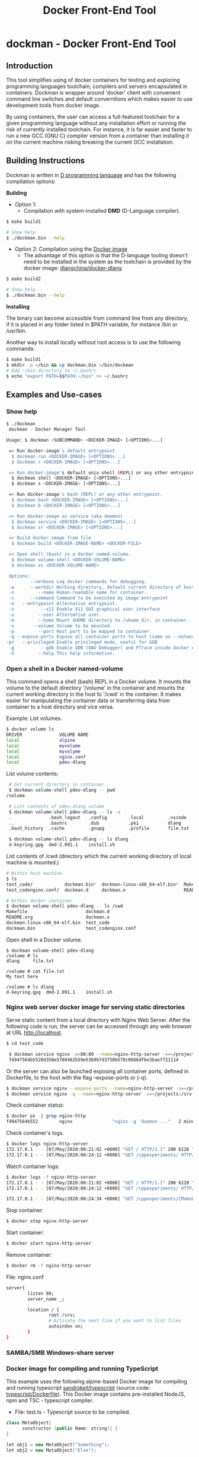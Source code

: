 #+TITLE: Docker Front-End Tool 

* dockman - Docker Front-End Tool 
** Introduction 

This tool simplifies using of docker containers for testing and
exploring programming languages toolchain; compilers and servers
encapsulated in containers. Dockman is wrapper around 'docker' client
with convenient command line switches and default converntions which
makes easier to use development tools from docker image. 

By using containers, the user can access a full-featured toolchain for a
given programming language without any installation effort or running
the risk of currently installed toolchain. For instance, it is far
easier and faster to run a new GCC (GNU C) compiler version from a
container than installing it on the current machine risking breaking
the current GCC installation. 

** Building Instructions

Dockman is written in [[https://en.wikipedia.org/wiki/D_(programming_language)][D programming language]] and has the following
compilation options: 

 *Building* 

 + Option 1:
   + Compilation with system-installed *DMD* (D-Language compiler). 

#+BEGIN_SRC sh 
  $ make build1 

  # Show help 
  $ ./dockman.bin --help
#+END_SRC

 + Option 2: Compilation using the _Docker image_
   + The advantage of this option is that the D-language tooling doesn't
     need to be installed in the system as the toolchain is provided
     by the docker image: [[https://github.com/dlangchina/docker-dlang][dlangchina/docker-dlang]]. 

#+BEGIN_SRC sh 
  $ make build2 

  # Show help 
  $ ./dockman.bin --help
#+END_SRC

 *Installing* 

The binary can become accessible from command line from any directory,
if it is placed in any folder listed in $PATH variable, for instance
/bin or /usr/bin.

Another way to install locally without root access is to use the
following commands:

#+BEGIN_SRC sh 
  $ make build1 
  $ mkdir -p ~/bin && cp dockman.bin ~/bin/dockman 
  # Add ~/bin directory to ~/.bashrc 
  $ echo "export PATH=$$PATH:~/bin" >> ~/.bashrc 
#+END_SRC
** Examples and Use-cases 
*** Show help

#+BEGIN_SRC sh 
   $ ./dockman 
    dockman - Docker Manager Tool

   Usage: $ dockman <SUBCOMMAND> <DOCKER-IMAGE> [<OPTIONS>...]

    => Run docker-image's default entrypoint
     $ dockman run <DOCKER-IMAGE> [<OPTIONS>...] 
     $ dockman r <DOCKER-IMAGE> [<OPTIONS>...] 

    => Run docker-image's default unix shell (REPL) or any other entrypoint.
     $ dockman shell <DOCKER-IMAGE> [<OPTIONS>...] 
     $ dockman s <DOCKER-IMAGE> [<OPTIONS>...] 

    => Run docker-image's bash (REPL) or any other entrypoint.
     $ dockman bash <DOCKER-IMAGE> [<OPTIONS>...] 
     $ dockman b <DOCKER-IMAGE> [<OPTIONS>...] 

    => Run docker-image as service (aka daemon) 
     $ dockman service <DOCKER-IMAGE> [<OPTIONS>...] 
     $ dockman sr <DOCKER-IMAGE> [<OPTIONS>...] 

    => Build docker image from file 
     $ dockman build <DOCKER-IMAGE-NAME> <DOCKER-FILE>

    => Open shell (bash) in a docker named-volume.
     $ dockman volume-shell <DOCKER-VOLUME-NAME>
     $ dockman vs <DOCKER-VOLUME-NAME>

    Options:
            --verbose Log docker commands for debugging.
    -w      --workdir Working directory, default current directory of host.
    -n         --name Human-readable name for container.
    -c      --command Command to be executed by image entrypoint
    -e   --entrypoint Alternative entrypoint.
    -x          --x11 Enable X11 GUI graphical user interface
    -u         --user Alternative user.
    -m         --home Mount $HOME directory to /uhome dir. in container.
    -v       --volume Volume to be mounted.
    -p         --port Host port to be mapped to container.
    -q --expose-ports Expose all container ports to host (same as --network=host).
   -pr   --privileged Enable privileged mode, useful for GDB
    -g          --gdb Enable GDB (GNU Debugger) and PTrace inside docker containers.
    -h         --help This help information.

#+END_SRC

*** Open a shell in a Docker named-volume 

This command opens a shell (bash) REPL in a Docker volume. It mounts
the volume to the default directory '/volume' in the container and
mounts the current working directory in the host to '/cwd' in the
container. It makes easier for manipulating the container data or
transferring data from container to a host directory and vice versa.

Example: List volumes.

#+BEGIN_SRC sh
  $ docker volume ls
  DRIVER              VOLUME NAME
  local               alpine
  local               myvolume
  local               myvolyme
  local               nginx.conf
  local               pdev-dlang
#+END_SRC

List volume contents: 

#+BEGIN_SRC sh 
   # Get current directory in container. 
   $ dockman volume-shell pdev-dlang -- pwd
  /volume

   # List contents of pdev-dlang volume 
   $ dockman volume-shell pdev-dlang -- ls -a 
   .              .bash_logout   .config        .local         .vscode
   ..             .bashrc        .dub           .pki           dlang
   .bash_history  .cache         .gnupg         .profile       file.txt

   $ dockman volume-shell pdev-dlang -- ls dlang
   d-keyring.gpg  dmd-2.091.1    install.sh
#+END_SRC

List contents of /cwd (directory which the current working directory
of local machine is mounted.)

#+BEGIN_SRC sh 
  # Within host machine 
  $ ls
  test_code/            dockman.bin*  dockman-linux-x86_64-elf.bin*  Makefile
  test_codenginx.conf/  dockman.d     dockman.o                      README.org

  # Within docker container 
  $ dockman volume-shell pdev-dlang -- ls /cwd
  Makefile                      dockman.d
  README.org                    dockman.o
  dockman-linux-x86_64-elf.bin  test_code
  dockman.bin                   test_codenginx.conf

#+END_SRC

Open shell in a Docker volume. 

#+BEGIN_SRC  
  $ dockman volume-shell pdev-dlang 
  /volume # ls 
  dlang     file.txt

  /volume # cat file.txt
  My text here

  /volume # ls dlang
  d-keyring.gpg  dmd-2.091.1    install.sh
#+END_SRC

*** Nginx web server docker image for serving static directories 

Serve static content from a local directory with Nginx Web
Server. After the following code is run, the server can be accessed
through any web browser at URL http://localhost.

#+BEGIN_SRC sh 
  $ cd test_code 
  
   $ dockman service nginx -p=80:80 --name=nginx-http-server -v=~/projects:/srv -v=./nginx.conf:/etc/nginx/conf.d/default.confw
   f4947564b5520d358e5708462b59e5369b7d3750b578c0666dfbe3baeff21114
#+END_SRC

Or the server can also be launched exposing all container
ports, defined in Dockerfile, to the host with the flag --expose-ports
or (-q).

#+BEGIN_SRC sh 
  $ dockman service nginx --expose-ports --name=nginx-http-server -v=~/projects:/srv -v=./nginx.conf:/etc/nginx/conf.d/default.conf
  $ dockman service nginx -q --name=nginx-http-server -v=~/projects:/srv -v=./nginx.conf:/etc/nginx/conf.d/default.conf
#+END_SRC

Check container status: 

#+BEGIN_SRC sh 
  $ docker ps  | grep nginx-http
  f4947564b552        nginx               "nginx -g 'daemon ..."   2 minutes ago       Up 2 minutes        0.0.0.0:80->80/tcp   nginx-http-server
#+END_SRC

Check container's logs.

#+BEGIN_SRC sh 
  $ docker logs nginx-http-server
  172.17.0.1 - - [07/May/2020:00:21:02 +0000] "GET / HTTP/1.1" 200 6128 "-" "Mozilla/5.0 (X11; Fedora; Linux x86_64) AppleWebKit/537.36 (KHTML, like Gecko) Chrome/78.0.3904.97 Safari/537.36" "-"
  172.17.0.1 - - [07/May/2020:00:24:12 +0000] "GET /cppexperiments/ HTTP/1.1" 200 3122 "http://localhost/" "Mozilla/5.0 (X11; Fedora; Linux x86_64) AppleWebKit/537.36 (KHTML, like Gecko) Chrome/78.0.3904.97 Safari/537.36" "-"
#+END_SRC

Watch container logs: 

#+BEGIN_SRC sh 
   $ docker logs -f nginx-http-server
   172.17.0.1 - - [07/May/2020:00:21:02 +0000] "GET / HTTP/1.1" 200 6128 "-" "Mozilla/5.0 (X11; Fedora; Linux x86_64) AppleWebKit/537.36 (KHTML, like Gecko) Chrome/78.0.3904.97 Safari/537.36" "-"
   172.17.0.1 - - [07/May/2020:00:24:12 +0000] "GET /cppexperiments/ HTTP/1.1" 200 3122 "http://localhost/" "Mozilla/5.0 (X11; Fedora; Linux x86_64) AppleWebKit/537.36 (KHTML, like Gecko) Chrome/78.0.3904.97 Safari/537.36" "-"

   172.17.0.1 - - [07/May/2020:00:24:34 +0000] "GET /cppexperiments/CMakeLists.txt HTTP/1.1" 200 5601 "http://localhost/cppexperiments/" "Mozilla/5.0 (X11; Fedora; Linux x86_64) AppleWebKit/537.36 (KHTML, like Gecko) Chrome/78.0.3904.97 Safari/537.36" "-"
#+END_SRC

Stop container: 

#+BEGIN_SRC sh 
 $ docker stop nginx-http-server
#+END_SRC

Start container: 

#+BEGIN_SRC sh 
 $ docker start nginx-http-server
#+END_SRC

Remove container: 

#+BEGIN_SRC sh
   $ docker rm -f nginx-http-server
#+END_SRC

File: nginx.conf 

#+BEGIN_SRC sh 
  server{
          listen 80;
          server_name _;

          location / {	
                  root /srv;
                  # Activate the next line if you want to list files
                  autoindex on;
          }
  }
#+END_SRC

*** SAMBA/SMB Windows-share server 



*** Docker image for compiling and running TypeScript 

This example uses the following alpine-based Docker image for
compiling and running typescript [[https://hub.docker.com/r/sandrokeil/typescript][sandrokeil/typescript]] (source code:
[[https://github.com/sandrokeil/docker-files/blob/master/typescript/Dockerfile][typescript/Dockerfile]]). This Docker image contains pre-installed
NodeJS, npm and TSC - typescript compiler.


 + File: test.ts  - Typescript source to be compiled. 

#+BEGIN_SRC cpp
   class MetaObject{
         constructor (public Name: string){ }
   }

   let obj1 = new MetaObject("Something");
   let obj2 = new MetaObject("Else");

   console.log(" =>> Hello world typescript ");
   console.log(`\t Obj = ${obj1.Name} `);

   for (let j of  [10, 9, 100, 52]){
     console.log(`j = ${j}`);
   }
#+END_SRC


  *Compile typescript with docker image in interactive mode*

 + Note: It is assumed that the file 'test.ts' is in the current directory.
 + '-e=sh', equivalent to '--entrypoint=sh' changes the current
   container entrypoint. 

#+BEGIN_SRC sh 
  $ cd test_code/
  $ dockman shell sandrokeil/typescript -e=sh
  /work $ 
  /work $ ls
  typescript_example.ts
#+END_SRC

Compile and check generated files: 

#+BEGIN_SRC sh 
  # Compile to Javascript =>> Generates test.js
  /work $ tsc typescript_example.ts 

  # Check generated files 
  /work $ ls
  typescript_example.js  typescript_example.ts

  # Show content of compiled javascript "Object-code"
  /work $ cat typescript_example.js

  var MetaObject = /** @class */ (function () {
      function MetaObject(Name) {
          this.Name = Name;
      }
      return MetaObject;
  }());
  var obj1 = new MetaObject("Something");
  var obj2 = new MetaObject("Else");
  console.log(" =>> Hello world typescript ");
  console.log("\t Obj = " + obj1.Name + " ");
  for (var _i = 0, _a = [10, 9, 100, 52]; _i < _a.length; _i++) {
      var j = _a[_i];
      console.log("j = " + j);
  }
#+END_SRC

Run compiled typescript: 

#+BEGIN_SRC sh 
  /work $ node test.js

   =>> Hello world typescript 
           Obj = Something 
  j = 10
  j = 9
  j = 100
  j = 52
#+END_SRC

 *Compile typescript with docker image in batch mode*

Compilation: generates test.js 

#+BEGIN_SRC sh 
  $ dockman shell sandrokeil/typescript -- tsc typescript_example.ts
#+END_SRC

Running with nodeJS: 

#+BEGIN_SRC sh 
  $ dockman shell sandrokeil/typescript -- node typescript_example.js
   =>> Hello world typescript 
           Obj = Something 
  j = 10
  j = 9
  j = 100
  j = 52
#+END_SRC

*** Docker image with Julia Language and chart plotting (X11 GUI Forwarding)

 *Example A:*

The following command runs the docker image
docker.io/terasakisatoshi/myjulia' which contains a [[https://en.wikipedia.org/wiki/Julia_(programming_language)][Julia language]] 
REPL with PyPlot and Plots plotting packages. The (-x) command line
switch, equivlant to (--x11) enables X11 forwarding which allows
running GUI graphical user interface applications such as chart
pannels, IDEs and so on.

#+BEGIN_SRC julia 
  $ ./dockman.bin shell docker.io/terasakisatoshi/myjulia -x 
                 _
     _       _ _(_)_     |  Documentation: https://docs.julialang.org
    (_)     | (_) (_)    |
     _ _   _| |_  __ _   |  Type "?" for help, "]?" for Pkg help.
    | | | | | | |/ _` |  |
    | | |_| | | | (_| |  |  Version 1.1.0 (2019-01-21)
   _/ |\__'_|_|_|\__'_|  |  Official https://julialang.org/ release
  |__/                   |

   julia> x = 0:2:10
   0:2:10

   julia> y = @. x^2 - 4x + 10
   6-element Array{Int64,1}:
    10
     6
    10
    22
    42
    70

   julia> import PyPlot; plt = PyPlot;

   julia> plt.plot(x, y)
   QStandardPaths: XDG_RUNTIME_DIR not set, defaulting to '/tmp/runtime-root'
   libGL error: MESA-LOADER: failed to retrieve device information
   libGL error: unable to load driver: i915_dri.so
   libGL error: driver pointer missing
   libGL error: failed to load driver: i915
   libGL error: failed to open drm device: No such file or directory
   libGL error: failed to load driver: i965
   libGL error: unable to load driver: swrast_dri.so
   libGL error: failed to load driver: swrast
   1-element Array{PyCall.PyObject,1}:
    PyObject <matplotlib.lines.Line2D object at 0x7f6768fe5278>

  julia> readdir()
  8-element Array{String,1}:
   ".git"       
   ".gitignore" 
   "Makefile"   
   "README.org" 
   "dockman.bin"
   "dockman.d"  
   "dockman.elf"
   "dockman.o"
#+END_SRC

 *Example B:* 

Run previous command with flag (--verbose) for debugging purposes and
working directory, which the default value is the current directory,
set to '/etc' directory of host machine.

#+BEGIN_SRC sh 
   $ ./dockman.bin shell docker.io/terasakisatoshi/myjulia -x -w=/etc --verbose 
    [TRACE] Mount /etc to /work 
    [TRACE] Enable X11 - graphical user interfaces 
    Docker command run: 
    ["docker", "run", "-it", "--rm", "-v", "/etc:/work", "-w", "/work", "-e", "DISPLAY", "-v", "/tmp/.X11-unix:/tmp/.X11-unix", "-v", "/home/archbox/.Xauthority:/root/.Xauthority", "docker.io/terasakisatoshi/myjulia"]
                  _
      _       _ _(_)_     |  Documentation: https://docs.julialang.org
     (_)     | (_) (_)    |
      _ _   _| |_  __ _   |  Type "?" for help, "]?" for Pkg help.
     | | | | | | |/ _` |  |
     | | |_| | | | (_| |  |  Version 1.1.0 (2019-01-21)
    _/ |\__'_|_|_|\__'_|  |  Official https://julialang.org/ release
   |__/                   |

   julia> readdir()
   357-element Array{String,1}:
    ".java"                  
    ".pwd.lock"              
    ".updated"               
    "DIR_COLORS"             
    "DIR_COLORS.256color"    
    "DIR_COLORS.lightbgcolor"
    "GREP_COLORS"            
    "ImageMagick-6"          
    "NetworkManager"         
    ⋮                        
    "yum"                    
    "yum.repos.d"            
    "zfs-fuse"               
    "zlogin"                 
    "zlogout"                
    "zprofile"               
    "zshenv"                 
    "zshrc"                  

#+END_SRC

 *Example C*: 

Run the same Julia docker image with a different entry-point, now
'bash':

#+BEGIN_SRC sh 
  $ dockman shell docker.io/terasakisatoshi/myjulia -x -e=bash
  root@e4db8ba7098e:/work# 

  $ dockman shell docker.io/terasakisatoshi/myjulia -x --entrypoint=bash
  root@932dc38e9107:/work# 
  root@932dc38e9107:/work# exit
#+END_SRC

 *Example D* 

Run Julia script in batch mode: 

  + Note: this script plots a chart in a new window with PyPlot
    (Matplotlib Python library).
  + (-x) flag, equivalent to --x11, enables X11 forwarding or running
    GUI applications.

#+BEGIN_SRC sh 
  $ dockman shell docker.io/terasakisatoshi/myjulia -x -- julia -i julia_lang_script.jl
#+END_SRC

File: julia_lang_script.jl

#+BEGIN_SRC python 
  import PyPlot; plt = PyPlot;

  x = 0:2:10
  y = @. x^2 - 4x + 10

  println(" x = ", collect(x)')
  println(" y = ", y')

  plt.plot(x, y)
#+END_SRC

*** Docker image with Rust and GCC/MingGW compiler 

Example: compile a sample rust source code using the Docker image [[https://hub.docker.com/_/rust][rust]]
official Docker image.

Source code: *rust_example.rs*

#+BEGIN_SRC rust 
  // Rust compiler testing ....                                                                      
  fn main(){
     println!(" [TRACE] Hello world RUST programming language.");

     let x = 5 + /* 90 + */ 5;
     println!("Is `x` 10 or 100? x = {}", x);

     for n in 1..10 { println!(" n = {}", n); }
  }
#+END_SRC

1. Enter the directory: 

#+BEGIN_SRC sh 
 $ cd test_code/
#+END_SRC

2. Run: 

#+BEGIN_SRC sh 
  root@60391179c521:/work# rustc rust_example.rs -o app.bin

  root@60391179c521:/work# ./app.bin 
   [TRACE] Hello world RUST programming language.
  Is `x` 10 or 100? x = 10
   n = 1
   n = 2
   n = 3
   n = 4
   n = 5
   n = 6
   n = 7
   n = 8
   n = 9
#+END_SRC

3. Build windows 64 bits executable: 

#+BEGIN_SRC sh  
  $ apt-get update && apt-get install mingw-w64
  $ rustup target add x86_64-pc-windows-gnu

  # Build 
  $ rustc rust_example.rs -o main.exe --target x86_64-pc-windows-gnu

  # Check file 
  $ file main.exe 
  main.exe: PE32+ executable (console) x86-64, for MS Windows

  # Run Windows executable with wine. 
   root@32cd56482af1:/work# wine main.exe 
   it looks like wine32 is missing, you should install it.
   multiarch needs to be enabled first.  as root, please
   execute "dpkg --add-architecture i386 && apt-get update &&
   apt-get install wine32"
    [TRACE] Hello world RUST programming language.
   Is `x` 10 or 100? x = 10
    n = 1
    n = 2
    n = 3
    n = 4
    n = 5
    n = 6
    n = 7
    n = 8
    n = 9
   root@32cd56482af1:/work# 
#+END_SRC

4. Build in batch mode (without entering bash shell script REPL): 

#+BEGIN_SRC sh 
  $ dockman shell rust -- rustc rust_example.rs --verbose -o app2.bin

  $ dockman shell rust --verbose -- rustc rust_example.rs --verbose -o app2.bin
   [TRACE] Mount /home/archbox/Documents/projects/dockman.dlang/test_code to /work 
   Docker command run: 
   ["docker", "run", "-it", "--rm", "-v", "/home/user/test_code:/work", "-w", "/work", "rust", "rustc", "rust_example.rs", "--verbose", "-o", "app2.bin"]

  $ file app2.bin 
  app.bin: ELF 64-bit LSB shared object, x86-64, ... ... ... .. 

  $ ./app2.bin 
   [TRACE] Hello world RUST programming language.
  Is `x` 10 or 100? x = 10
   n = 1
   n = 2
   n = 3
   n = 4
   n = 5
   n = 6
   n = 7
   n = 8
   n = 9

#+END_SRC

*** Docker image with C++ CERN's Root CLing REPL 

The Root REPL developed by CERN allows evaluating and playing with
most of C++ (mostly C++11 supported) and supported 'C' subset of C++
interactively without any compilation. 

 + Example 1: Interactive CLing REPL 

#+BEGIN_SRC c++
   $ dockman shell dhavenith/jupyter-cling -e=cling

   ****************** CLING ******************
   * Type C++ code and press enter to run it *
   *             Type .q to exit             *
   *******************************************
   [cling]$ 
   [cling]$ 

   [cling]$ #include <iostream>
   [cling]$ #include <vector>
   [cling]$ #include <algorithm>
   [cling]$ #include <numeric>

   [cling]$ auto xs = std::vector<double>{2.5, 10.523, 9.25, -10.356, 9.726, 10.53}

   [cling]$ std::accumulate(xs.begin(), xs.end(), 0.0)
   (double) 32.173

   // ---=>> Create a lambda function <<=== ----------------//
   [cling]$ auto print_value = [](double x){ std::cout << " x = " << x << "\n"; }
   ((lambda) &) @0x7fb6af18e030

   [cling]$ std::for_each(xs.begin(), xs.end(), print_value);
    x = 2.5
    x = 10.523
    x = 9.25
    x = -10.356
    x = 9.726
    x = 10.53
   [cling]$ 
#+END_SRC

 + Example 2: Run [[https://en.wikipedia.org/wiki/Project_Jupyter][Jupyter Notebook]] web server with C++ support (CLing REPL)
   + To access the Jupuyter Server, open the URL (
     ~http://127.0.0.1:8888/?token=0ab60534327956dcc9012bb955ffa772f589839f6759eab6~)
     in the web browser. 

#+BEGIN_SRC sh 
   $ dockman shell dhavenith/jupyter-cling -p=8888:8888 --verbose
    [TRACE] Mount /home/archbox/Documents/projects/dockman.dlang to /work 
    Docker command run: 
    ["docker", "run", "-it", "--rm", "-v", "/home/user/server:/work", "-w", "/work", "-p", "8888:8888", "dhavenith/jupyter-cling"]

   ** using mounted /work directory
   [I 15:51:56.741 NotebookApp] Writing notebook server cookie secret to /home/notebooker/.local/share/jupyter/runtime/notebook_cookie_secret
   [W 15:51:56.963 NotebookApp] WARNING: The notebook server is listening on all IP addresses and not using encryption. This is not recommended.
   [I 15:51:56.967 NotebookApp] Serving notebooks from local directory: /work
   [I 15:51:56.967 NotebookApp] The Jupyter Notebook is running at:
   [I 15:51:56.967 NotebookApp] http://91fcb638b834:8888/?token=0ab60534327956dcc9012bb955ffa772f589839f6759eab6
   [I 15:51:56.967 NotebookApp]  or http://127.0.0.1:8888/?token=0ab60534327956dcc9012bb955ffa772f589839f6759eab6
   [I 15:51:56.967 NotebookApp] Use Control-C to stop this server and shut down all kernels (twice to skip confirmation).
   [C 15:51:56.972 NotebookApp] 

       To access the notebook, open this file in a browser:
           file:///home/notebooker/.local/share/jupyter/runtime/nbserver-9-open.html
       Or copy and paste one of these URLs:
           http://91fcb638b834:8888/?token=0ab60534327956dcc9012bb955ffa772f589839f6759eab6
        or http://127.0.0.1:8888/?token=0ab60534327956dcc9012bb955ffa772f589839f6759eab6

     ...  ... ... ... ... ... ... ... ... ... ... 
#+END_SRC

 + Example 3: Run the previous example as daemon, without blocking the
   current REPL. 

Launch container as daemon: 

#+BEGIN_SRC sh 
  $ dockman daemon dhavenith/jupyter-cling -p=8888:8888 --name=jupyter-cpp-server
  0f13910da196af6789a2ee0432518e2bec041b2fbde4414dc047d36d6d319d44
#+END_SRC

Show container logs: 

#+BEGIN_SRC sh 
   $ docker logs -f jupyter-cpp-server
   ** using mounted /work directory
   [I 16:00:38.061 NotebookApp] Writing notebook server cookie secret to /home/notebooker/.local/share/jupyter/runtime/notebook_cookie_secret
   [W 16:00:38.274 NotebookApp] WARNING: The notebook server is listening on all IP addresses and not using encryption. This is not recommended.
   [I 16:00:38.278 NotebookApp] Serving notebooks from local directory: /work
   [I 16:00:38.278 NotebookApp] The Jupyter Notebook is running at:
   [I 16:00:38.278 NotebookApp] http://0f13910da196:8888/?token=9be9c8aac1954430dc77815b60d3469b75b1e391d011d7cf
   [I 16:00:38.278 NotebookApp]  or http://127.0.0.1:8888/?token=9be9c8aac1954430dc77815b60d3469b75b1e391d011d7cf
   [I 16:00:38.278 NotebookApp] Use Control-C to stop this server and shut down all kernels (twice to skip confirmation).
   [C 16:00:38.283 NotebookApp] 

       To access the notebook, open this file in a browser:
           file:///home/notebooker/.local/share/jupyter/runtime/nbserver-9-open.html
       Or copy and paste one of these URLs:
           http://0f13910da196:8888/?token=9be9c8aac1954430dc77815b60d3469b75b1e391d011d7cf
        or http://127.0.0.1:8888/?token=9be9c8aac1954430dc77815b60d3469b75b1e391d011d7cf

     ... ...   ... ...   ... ...   ... ...   ... ...   ... ...   ... ... 
     ... ...   ... ...   ... ...   ... ...   ... ...   ... ...   ... ... 
#+END_SRC

Inspect container:

#+BEGIN_SRC sh 
  $ docker inspect jupyter-cpp-server
  [
      {
          "Id": "0f13910da196af6789a2ee0432518e2bec041b2fbde4414dc047d36d6d319d44",
          "Created": "2020-05-04T16:00:36.84126218Z",
          "Path": "/bin/sh",
          "Args": [
              "-c",
              "start-notebook.sh"
          ],
  ... ... ... ... ... ... ... ... ... ... ... ... ... 
  ... ... ... ... ... ... ... ... ... ... ... 
#+END_SRC

Inspect container mapped TCP or UDP ports: 

#+BEGIN_SRC 
  $ docker port jupyter-cpp-server
  8888/tcp -> 0.0.0.0:8888
#+END_SRC

Stop container: 

#+BEGIN_SRC sh 
  $ docker stop jupyter-cpp-server
#+END_SRC

Restart container: 

#+BEGIN_SRC sh 
  $ docker start jupyter-cpp-server
#+END_SRC

Force stopping and deleting container

#+BEGIN_SRC sh 
  $ docker rm -f jupyter-cpp-server
#+END_SRC

*** Running shell (bash) in a docker-image with D-Language compiler

Get current directory and list it (before running docker image)

#+BEGIN_SRC sh 
  $ pwd
  /home/archbox/Documents/projects/dockman.dlang

  # List files of current directory 
  $ ls
  dockman.bin*  dockman.d  dockman.o  Makefile  README.org
#+END_SRC

Run shell (bash) in docker image 'docker.io/dlangchina/dlang-dmd'
mounting current directory to the '/work' directory in the container
which is set as the current working directory. 

#+BEGIN_SRC sh 
  $ ./dockman.bin shell docker.io/dlangchina/dlang-dmd --verbose

   [TRACE] Mount /home/archbox/Documents/projects/dockman.dlang to /work 
   [TRACE] Mount /home/archbox to /uhome 
   Docker command run: 
   ["docker", "run", "-it", "--rm", "-v", "/home/archbox/Documents/projects/dockman.dlang:/work", "-w", "/work", "docker.io/dlangchina/dlang-dmd"]
   root@c8dbe6974808:/work# 

   root@c8dbe6974808:/work# pwd

   root@c8dbe6974808:/work# ls
   Makefile  README.org  dockman.bin  dockman.d  dockman.o
#+END_SRC

Check DMD compiler. 

#+BEGIN_SRC sh 
  root@c8dbe6974808:/work# dmd --version
  DMD64 D Compiler v2.091.1
  Copyright (C) 1999-2020 by The D Language Foundation, All Rights Reserved written by Walter Bright
#+END_SRC

Build dockman.d with the Docker container shell.

#+BEGIN_SRC sh 
  # Compile 
  #---------------------------------------------------------
  root@c8dbe6974808:/work# dmd dockman.d -of=dockman.elf

  # Test 
  #---------------------------------------------------------
  root@c8dbe6974808:/work# ./dockman.elf 
   dockman - Docker Manager Tool

  Usage: $ dockman <SUBCOMMAND> <DOCKER-IMAGE> [<OPTIONS>...]

   => Run docker-image unix shell (REPL) or any other entrypoint.
   $ dockman shell <DOCKER-IMAGE> [<OPTIONS>...] 

  ... ... ... ... ... ... ... ... ... ... ... ... 
  ... ... ... ... ... ... ... ... ... ... ... ... 

#+END_SRC

